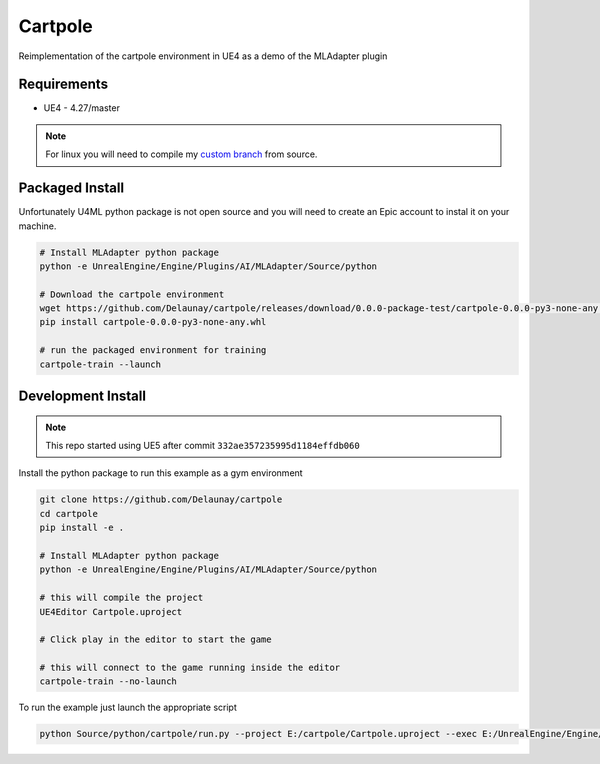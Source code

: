 Cartpole
========

.. image:: https://readthedocs.org/projects/cartpole/badge/?version=latest
   :target: https://cartpole.readthedocs.io/en/latest/?badge=latest
   :alt: Documentation Status

Reimplementation of the cartpole environment in UE4 as a demo of the MLAdapter plugin

.. image:: Cartpole_big.png


Requirements
~~~~~~~~~~~~

* UE4 - 4.27/master


.. note::

   For linux you will need to compile my `custom branch <https://github.com/EpicGames/UnrealEngine/pull/8745>`_ from source.


Packaged Install
~~~~~~~~~~~~~~~~

Unfortunately U4ML python package is not open source and you will need to
create an Epic account to instal it on your machine.

.. code-block:: bash

   # Install MLAdapter python package
   python -e UnrealEngine/Engine/Plugins/AI/MLAdapter/Source/python

   # Download the cartpole environment
   wget https://github.com/Delaunay/cartpole/releases/download/0.0.0-package-test/cartpole-0.0.0-py3-none-any.whl
   pip install cartpole-0.0.0-py3-none-any.whl

   # run the packaged environment for training
   cartpole-train --launch


Development Install
~~~~~~~~~~~~~~~~~~~

.. note::

   This repo started using UE5 after commit ``332ae357235995d1184effdb060``


Install the python package to run this example as a gym environment

.. code-block:: bash

   git clone https://github.com/Delaunay/cartpole
   cd cartpole
   pip install -e .

   # Install MLAdapter python package
   python -e UnrealEngine/Engine/Plugins/AI/MLAdapter/Source/python

   # this will compile the project
   UE4Editor Cartpole.uproject

   # Click play in the editor to start the game

   # this will connect to the game running inside the editor
   cartpole-train --no-launch


To run the example just launch the appropriate script

.. code-block:: bash

   python Source/python/cartpole/run.py --project E:/cartpole/Cartpole.uproject --exec E:/UnrealEngine/Engine/Binaries/Win64/UE4Editor.exe


.. raw:: html

   <iframe width="100%" height="315" src="https://www.youtube-nocookie.com/embed/dV_mkHu1wQ4" title="YouTube video player" frameborder="0" allow="accelerometer; autoplay; clipboard-write; encrypted-media; gyroscope; picture-in-picture" allowfullscreen></iframe>


